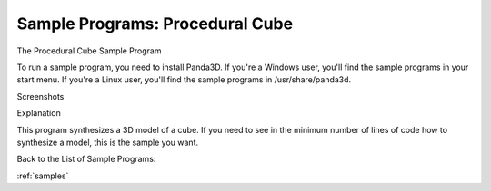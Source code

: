 .. _procedural-cube:

Sample Programs: Procedural Cube
================================

The Procedural Cube Sample Program

To run a sample program, you need to install Panda3D. If you're a Windows
user, you'll find the sample programs in your start menu. If you're a Linux
user, you'll find the sample programs in /usr/share/panda3d.

Screenshots

|Screenshot-Sample-Programs-Procedural-Cube.jpg|

Explanation

This program synthesizes a 3D model of a cube. If you need to see in the
minimum number of lines of code how to synthesize a model, this is the sample
you want.

Back to the List of Sample Programs:

:ref:`samples`

.. |Screenshot-Sample-Programs-Procedural-Cube.jpg| image:: screenshot-sample-programs-procedural-cube.jpg
